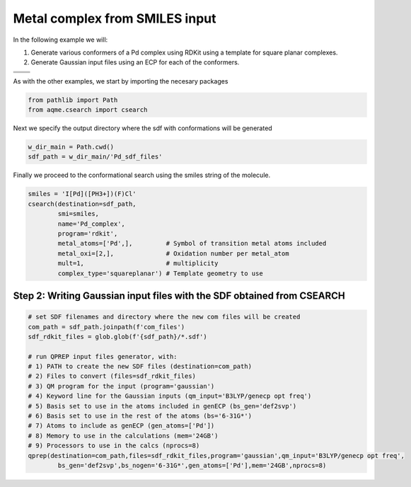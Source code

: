 .. |metal_comp_chemdraw| image:: ../../images/metal_comp_chemdraw.png
   :width: 300

.. |metal_comp_3D| image:: ../../images/Quinine-3D-balls.png
   :width: 400

Metal complex from SMILES input
===============================

In the following example we will: 

1) Generate various conformers of a Pd complex using RDKit using a template 
   for square planar complexes.
2) Generate Gaussian input files using an ECP for each of the conformers.

+-----------------------------------------------+
| .. centered:: **SMILES**                      |
+-----------------------------------------------+
| .. centered:: I[Pd]([PH3+])(F)Cl              |
+--------------------------+--------------------+
|  |metal_comp_chemdraw|   |  |metal_comp_3D|   |
+--------------------------+--------------------+

As with the other examples, we start by importing the necesary packages

.. code:: python

    from pathlib import Path
    from aqme.csearch import csearch

Next we specify the output directory where the sdf with conformations will be 
generated

.. code:: python

    w_dir_main = Path.cwd()
    sdf_path = w_dir_main/'Pd_sdf_files'

Finally we proceed to the conformational search using the smiles string of the 
molecule. 

.. code:: python

    smiles = 'I[Pd]([PH3+])(F)Cl'
    csearch(destination=sdf_path,
            smi=smiles,
            name='Pd_complex',
            program='rdkit',
            metal_atoms=['Pd',],         # Symbol of transition metal atoms included
            metal_oxi=[2,],              # Oxidation number per metal_atom
            mult=1,                      # multiplicity   
            complex_type='squareplanar') # Template geometry to use



Step 2: Writing Gaussian input files with the SDF obtained from CSEARCH
.......................................................................

.. code:: python

    # set SDF filenames and directory where the new com files will be created
    com_path = sdf_path.joinpath(f'com_files')
    sdf_rdkit_files = glob.glob(f'{sdf_path}/*.sdf')
    
    # run QPREP input files generator, with:
    # 1) PATH to create the new SDF files (destination=com_path)
    # 2) Files to convert (files=sdf_rdkit_files)
    # 3) QM program for the input (program='gaussian')
    # 4) Keyword line for the Gaussian inputs (qm_input='B3LYP/genecp opt freq')
    # 5) Basis set to use in the atoms included in genECP (bs_gen='def2svp')
    # 6) Basis set to use in the rest of the atoms (bs='6-31G*')
    # 7) Atoms to include as genECP (gen_atoms=['Pd'])
    # 8) Memory to use in the calculations (mem='24GB')
    # 9) Processors to use in the calcs (nprocs=8)
    qprep(destination=com_path,files=sdf_rdkit_files,program='gaussian',qm_input='B3LYP/genecp opt freq',
            bs_gen='def2svp',bs_nogen='6-31G*',gen_atoms=['Pd'],mem='24GB',nprocs=8)
